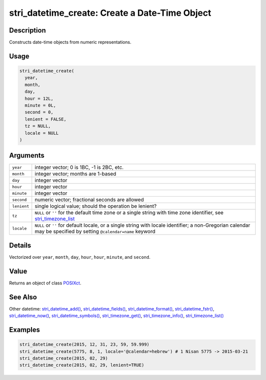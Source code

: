 stri_datetime_create: Create a Date-Time Object
===============================================

Description
~~~~~~~~~~~

Constructs date-time objects from numeric representations.

Usage
~~~~~

.. code-block:: r

   stri_datetime_create(
     year,
     month,
     day,
     hour = 12L,
     minute = 0L,
     second = 0,
     lenient = FALSE,
     tz = NULL,
     locale = NULL
   )

Arguments
~~~~~~~~~

+-------------+-------------------------------------------------------------------------------------------------------------------------------------------------------------------+
| ``year``    | integer vector; 0 is 1BC, -1 is 2BC, etc.                                                                                                                         |
+-------------+-------------------------------------------------------------------------------------------------------------------------------------------------------------------+
| ``month``   | integer vector; months are 1-based                                                                                                                                |
+-------------+-------------------------------------------------------------------------------------------------------------------------------------------------------------------+
| ``day``     | integer vector                                                                                                                                                    |
+-------------+-------------------------------------------------------------------------------------------------------------------------------------------------------------------+
| ``hour``    | integer vector                                                                                                                                                    |
+-------------+-------------------------------------------------------------------------------------------------------------------------------------------------------------------+
| ``minute``  | integer vector                                                                                                                                                    |
+-------------+-------------------------------------------------------------------------------------------------------------------------------------------------------------------+
| ``second``  | numeric vector; fractional seconds are allowed                                                                                                                    |
+-------------+-------------------------------------------------------------------------------------------------------------------------------------------------------------------+
| ``lenient`` | single logical value; should the operation be lenient?                                                                                                            |
+-------------+-------------------------------------------------------------------------------------------------------------------------------------------------------------------+
| ``tz``      | ``NULL`` or ``''`` for the default time zone or a single string with time zone identifier, see `stri_timezone_list`_                                              |
+-------------+-------------------------------------------------------------------------------------------------------------------------------------------------------------------+
| ``locale``  | ``NULL`` or ``''`` for default locale, or a single string with locale identifier; a non-Gregorian calendar may be specified by setting ``@calendar=name`` keyword |
+-------------+-------------------------------------------------------------------------------------------------------------------------------------------------------------------+

Details
~~~~~~~

Vectorized over ``year``, ``month``, ``day``, ``hour``, ``hour``, ``minute``, and ``second``.

Value
~~~~~

Returns an object of class `POSIXct`_.

See Also
~~~~~~~~

Other datetime: `stri_datetime_add()`_, `stri_datetime_fields()`_, `stri_datetime_format()`_, `stri_datetime_fstr()`_, `stri_datetime_now()`_, `stri_datetime_symbols()`_, `stri_timezone_get()`_, `stri_timezone_info()`_, `stri_timezone_list()`_

Examples
~~~~~~~~

.. code-block:: r

   stri_datetime_create(2015, 12, 31, 23, 59, 59.999)
   stri_datetime_create(5775, 8, 1, locale='@calendar=hebrew') # 1 Nisan 5775 -> 2015-03-21
   stri_datetime_create(2015, 02, 29)
   stri_datetime_create(2015, 02, 29, lenient=TRUE)

.. _stri_timezone_list: stri_timezone_list.html
.. _POSIXct: https://stat.ethz.ch/R-manual/R-patched/library/base/html/DateTimeClasses.html
.. _stri_datetime_add(): stri_datetime_add.html
.. _stri_datetime_fields(): stri_datetime_fields.html
.. _stri_datetime_format(): stri_datetime_format.html
.. _stri_datetime_fstr(): stri_datetime_fstr.html
.. _stri_datetime_now(): stri_datetime_now.html
.. _stri_datetime_symbols(): stri_datetime_symbols.html
.. _stri_timezone_get(): stri_timezone_set.html
.. _stri_timezone_info(): stri_timezone_info.html
.. _stri_timezone_list(): stri_timezone_list.html
